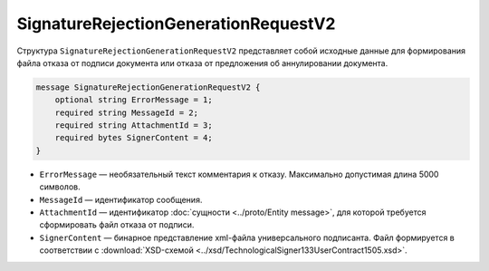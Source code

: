 SignatureRejectionGenerationRequestV2
=====================================

Структура ``SignatureRejectionGenerationRequestV2`` представляет собой исходные данные для формирования файла отказа от подписи документа или отказа от предложения об аннулировании документа.

.. code-block:: protobuf

    message SignatureRejectionGenerationRequestV2 {
        optional string ErrorMessage = 1;
        required string MessageId = 2;
        required string AttachmentId = 3;
        required bytes SignerContent = 4;
    }

- ``ErrorMessage`` — необязательный текст комментария к отказу. Максимально допустимая длина 5000 символов.
- ``MessageId`` — идентификатор сообщения.
- ``AttachmentId`` — идентификатор :doc:`сущности <../proto/Entity message>`, для которой требуется сформировать файл отказа от подписи.
- ``SignerContent`` — бинарное представление xml-файла универсального подписанта. Файл формируется в соответствии с :download:`XSD-схемой <../xsd/TechnologicalSigner133UserContract1505.xsd>`.